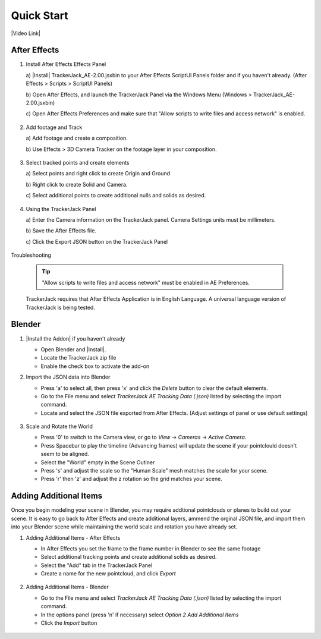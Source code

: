 #################
Quick Start
#################

|Video Link|

.. |Video Link| raw:: html

   <a href="https://youtu.be/btiEqsJ1q_E" target="_blank">Video Link</a>
   
After Effects
#################

#. Install After Effects Effects Panel

   \a)  |Install| TrackerJack_AE-2.00.jsxbin to your After Effects ScriptUI Panels folder and if you haven't already.  (After Effects > Scripts > ScriptUI Panels) 
   
   .. |Install| raw:: html

      <a href="https://trackerjack-tutorial.readthedocs.io/en/latest/installation.html#after-effects-panel-install">Install</a>
   


   \b)  Open After Effects, and launch the TrackerJack Panel via the Windows Menu (Windows > TrackerJack_AE-2.00.jsxbin)
   
   \c) Open After Effects Preferences and make sure that "Allow scripts to write files and access network" is enabled.

    .. image:: images/AE01-Install.gif
        :alt: Install AE Panel
        
#. Add footage and Track

   \a) Add footage and create a composition.
   
   \b) Use Effects > 3D Camera Tracker on the footage layer in your composition.

    .. image:: images/AE02-Import.gif
        :alt: Import and Track Footage
        
#. Select tracked points and create elements

   \a) Select points and right click to create Origin and Ground
   
   \b) Right click to create Solid and Camera.
   
   \c) Select additional points to create additional nulls and solids as desired.

    .. image:: images/AE03-AddItems.gif
        :alt: Add AE Items
        
#. Using the TrackerJack Panel

   \a) Enter the Camera information on the TrackerJack panel. Camera Settings units must be millimeters.
   
   \b) Save the After Effects file.
   
   \c) Click the Export JSON button on the TrackerJack Panel

    .. image:: images/AE04-Export.gif
        :alt: Export JSON

Troubleshooting

    .. image:: images/AE05-Troubleshooting.gif
        :alt: Export JSON
    .. tip::
        "Allow scripts to write files and access network" must be enabled in AE Preferences.
        
    TrackerJack requires that After Effects Application is in English Language. A universal language version of TrackerJack is being tested.

Blender
#################

#. |Install the Addon| if you haven't already

   .. |Install the Addon| raw:: html

      <a href="https://trackerjack-tutorial.readthedocs.io/en/latest/installation.html#after-effects-panel-install">Install the Addon</a>

   * Open Blender and |Install|.
   * Locate the TrackerJack zip file
   * Enable the check box to activate the add-on


   .. |Install| raw:: html

      <a href="https://trackerjack-tutorial.readthedocs.io/en/latest/installation.html#blender-panel-install">Install</a>

    .. image:: images/BL00-Install.gif
        :alt: Install Blender Add-on

#. Import the JSON data into Blender

   * Press 'a' to select all, then press 'x' and click the *Delete* button to clear the default elements.
   * Go to the File menu and select *TrackerJack AE Tracking Data (.json)* listed by selecting the import command.
   * Locate and select the JSON file exported from After Effects. (Adjust settings of panel or use default settings)

    .. image:: images/BL01-Import.gif
        :alt: Import JSON data
        
#. Scale and Rotate the World

   * Press '0' to switch to the Camera view, or go to *View* -> *Cameras* -> *Active Camera*.
   * Press Spacebar to play the timeline (Advancing frames)
     will update the scene if your pointclould doesn't seem to be aligned.
   * Select the "World" empty in the Scene Outiner
   * Press 's' and adjust the scale so the "Human Scale" mesh matches the scale for your scene.
   * Press 'r' then 'z' and adjust the z rotation so the grid matches your scene.

    .. image:: images/BL02-ScaleandRotate.gif
        :alt: Scale and Rotate the World


Adding Additional Items
#################

Once you begin modeling your scene in Blender, you may require addtional pointclouds or planes to build out your scene. It is easy to go back to After Effects and create additional layers, ammend the orginal JSON file, and import them into your Blender scene while maintaining the world scale and rotation you have already set.

#. Adding Additional Items - After Effects 

   * In After Effects you set the frame to the frame number in Blender to see the same footage
   * Select additional tracking points and create additional solids as desired.
   * Select the "Add" tab in the TrackerJack Panel
   * Create a name for the new pointcloud, and click *Export*
   
    .. image:: images/BL03-AdditionalItemsAE.gif
        :alt: Scale and Rotate the World

#. Adding Additional Items - Blender

   * Go to the File menu and select *TrackerJack AE Tracking Data (.json)* listed by selecting the import command.
   * In the options panel (press 'n' if necessary) select *Option 2 Add Additional Items*
   * Click the *Import* button
   
    .. image:: images/BL04-AdditionalItemsBlender.gif
        :alt: Scale and Rotate the World
